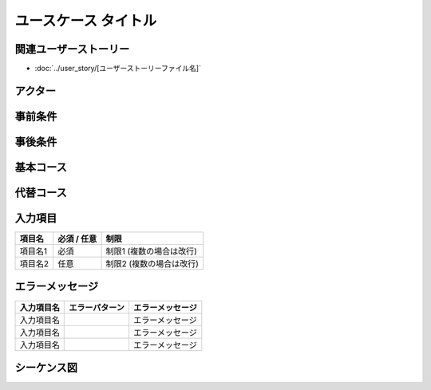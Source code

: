 .. ユースケース documentation master file, created by
   sphinx-quickstart on Fri Mar 27 17:17:56 2020.
   You can adapt this file completely to your liking, but it should at least
   contain the root `toctree` directive.

ユースケース タイトル
==========================================

関連ユーザーストーリー
--------------------------------------------

* :doc:`../user_story/[ユーザーストーリーファイル名]`

アクター
--------------------------------------------


事前条件
--------------------------------------------


事後条件
--------------------------------------------


基本コース
--------------------------------------------


代替コース
--------------------------------------------


入力項目
--------------------------------------------

.. list-table::
   :header-rows: 1

   * - 項目名
     - 必須 / 任意
     - 制限
   * - 項目名1
     - 必須
     - 制限1 (複数の場合は改行)
   * - 項目名2
     - 任意
     - 制限2 (複数の場合は改行)


エラーメッセージ
--------------------------------------------

.. list-table::
   :header-rows: 1

   * - 入力項目名
     - エラーパターン
     - エラーメッセージ
   * - 入力項目名
     - 
     - エラーメッセージ
   * - 入力項目名
     - 
     - エラーメッセージ
   * - 入力項目名
     - 
     - エラーメッセージ


シーケンス図
--------------------------------------------


